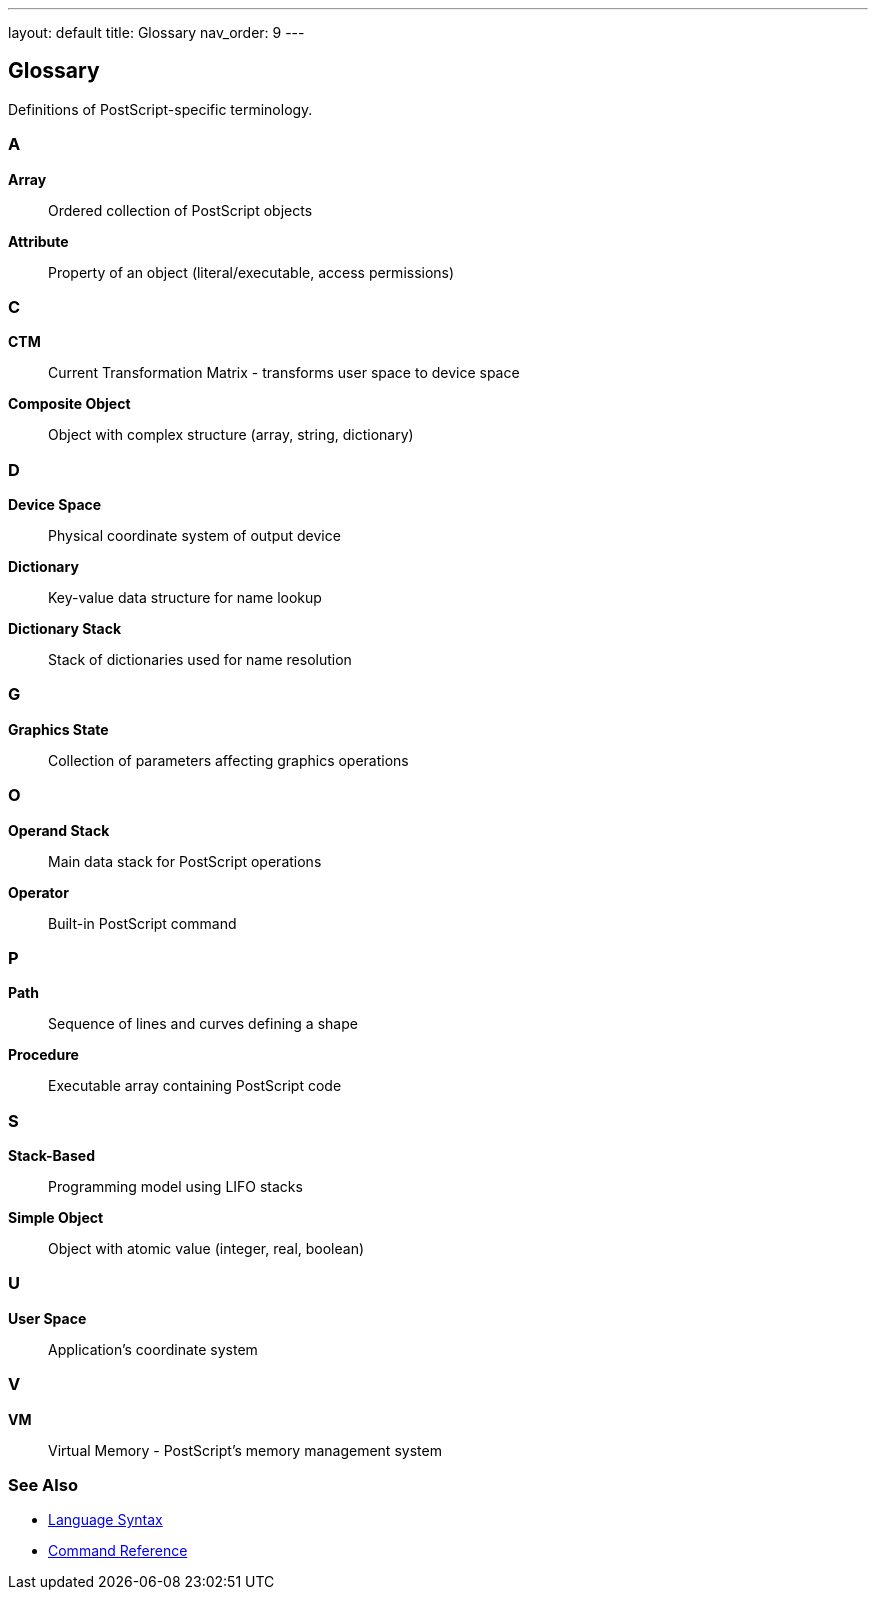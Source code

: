 ---
layout: default
title: Glossary
nav_order: 9
---

== Glossary

Definitions of PostScript-specific terminology.

=== A

**Array**:: Ordered collection of PostScript objects

**Attribute**:: Property of an object (literal/executable, access permissions)

=== C

**CTM**:: Current Transformation Matrix - transforms user space to device space

**Composite Object**:: Object with complex structure (array, string, dictionary)

=== D

**Device Space**:: Physical coordinate system of output device

**Dictionary**:: Key-value data structure for name lookup

**Dictionary Stack**:: Stack of dictionaries used for name resolution

=== G

**Graphics State**:: Collection of parameters affecting graphics operations

=== O

**Operand Stack**:: Main data stack for PostScript operations

**Operator**:: Built-in PostScript command

=== P

**Path**:: Sequence of lines and curves defining a shape

**Procedure**:: Executable array containing PostScript code

=== S

**Stack-Based**:: Programming model using LIFO stacks

**Simple Object**:: Object with atomic value (integer, real, boolean)

=== U

**User Space**:: Application's coordinate system

=== V

**VM**:: Virtual Memory - PostScript's memory management system

=== See Also

* link:/docs/syntax/[Language Syntax]
* link:/docs/commands/[Command Reference]